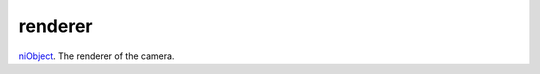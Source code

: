 renderer
====================================================================================================

`niObject`_. The renderer of the camera.

.. _`niObject`: ../../../lua/type/niObject.html
